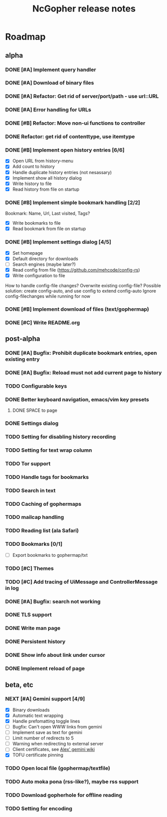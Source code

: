 #+TITLE: NcGopher release notes

* Roadmap
** alpha
*** DONE [#A] Implement query handler
*** DONE [#A] Download of binary files
*** DONE [#A] Refactor: Get rid of server/port/path - use url::URL
*** DONE [#A] Error handling for URLs
*** DONE [#B] Refactor: Move non-ui functions to controller
*** DONE Refactor: get rid of contenttype, use itemtype
*** DONE [#B] Implement open history entries [6/6]
    - [X] Open URL from history-menu
    - [X] Add count to history
    - [X] Handle duplicate history entries (not nesassary)
    - [X] Implement show all history dialog
    - [X] Write history to file
    - [X] Read history from file on startup
*** DONE [#B] Implement simple bookmark handling [2/2]
    Bookmark: Name, Url, Last visited, Tags?
    - [X] Write bookmarks to file
    - [X] Read bookmark from file on startup
*** DONE [#B] Implement settings dialog [4/5]
    - [X] Set homepage
    - [X] Default directory for downloads
    - [ ] Search engines (maybe later?)
    - [X] Read config from file (https://github.com/mehcode/config-rs)
    - [X] Write configuration to file
    How to handle config-file changes? Overwrite existing config-file?
    Possible solution: create config-auto, and use config to extend config-auto
    Ignore config-filechanges while running for now
*** DONE [#B] Implement download of files (text/gophermap)
*** DONE [#C] Write README.org
** post-alpha
*** DONE [#A] Bugfix: Prohibit duplicate bookmark entries, open existing entry
*** DONE [#A] Bugfix: Reload must not add current page to history
*** TODO Configurable keys
*** DONE Better keyboard navigation, emacs/vim key presets
**** DONE SPACE to page
*** DONE Settings dialog
*** TODO Setting for disabling history recording
*** TODO Setting for text wrap column
*** TODO Tor support
*** TODO Handle tags for bookmarks
*** TODO Search in text
*** TODO Caching of gophermaps
*** TODO mailcap handling
*** TODO Reading list (ala Safari)
*** TODO Bookmarks [0/1]
    - [ ] Export bookmarks to gophermap/txt
*** TODO [#C] Themes
*** TODO [#C] Add tracing of UiMessage and ControllerMessage in log
*** DONE [#A] Bugfix: search not working
*** DONE TLS support
*** DONE Write man page
*** DONE Persistent history
*** DONE Show info about link under cursor
*** DONE Implement reload of page
** beta, etc
*** NEXT [#A] Gemini support [4/9]
    - [X] Binary downloads
    - [X] Automatic text wrapping
    - [X] Handle prefomatting toggle lines
    - [ ] Bugfix: Can't open WWW links from gemini
    - [ ] Implement save as text for gemini
    - [ ] Limit number of redirects to 5
    - [ ] Warning when redirecting to external server
    - [ ] Client certificates, see [[https://alexschroeder.ch/wiki/2020-07-13_Client_Certificates_and_IO%3a%3aSocket%3a%3aSSL_(Perl)][Alex' gemini wiki]]
    - [X] TOFU certificate pinning
*** TODO Open local file (gophermap/textfile)
*** TODO Auto moka pona (rss-like?), maybe rss support
*** TODO Download gopherhole for offline reading
*** TODO Setting for encoding
